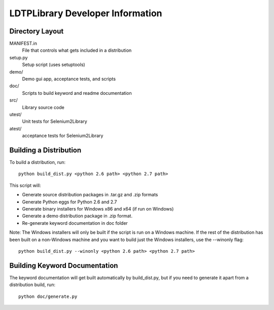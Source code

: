 LDTPLibrary Developer Information
======================================


Directory Layout
----------------

MANIFEST.in
	File that controls what gets included in a distribution

setup.py
	Setup script (uses setuptools)

demo/
    Demo gui app, acceptance tests, and scripts

doc/
    Scripts to build keyword and readme documentation

src/
    Library source code

utest/
    Unit tests for Selenium2Library

atest/
    acceptance tests for Selenium2Library


Building a Distribution
-----------------------

To build a distribution, run::

	python build_dist.py <python 2.6 path> <python 2.7 path>

This script will:

- Generate source distribution packages in .tar.gz and .zip formats
- Generate Python eggs for Python 2.6 and 2.7
- Generate binary installers for Windows x86 and x64 (if run on Windows)
- Generate a demo distribution package in .zip format.
- Re-generate keyword documentation in doc folder

Note: The Windows installers will only be built if the script is run on
a Windows machine. If the rest of the distribution has been built on
a non-Windows machine and you want to build just the Windows installers,
use the --winonly flag::

	python build_dist.py --winonly <python 2.6 path> <python 2.7 path>



Building Keyword Documentation
------------------------------

The keyword documentation will get built automatically by build_dist.py,
but if you need to generate it apart from a distribution build, run::

	python doc/generate.py

